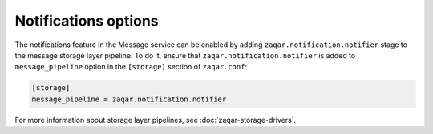 =====================
Notifications options
=====================

The notifications feature in the Message service can be enabled by adding
``zaqar.notification.notifier`` stage to the message storage layer pipeline. To
do it, ensure that ``zaqar.notification.notifier`` is added to
``message_pipeline`` option in the ``[storage]`` section of ``zaqar.conf``:

.. code-block:: ini

   [storage]
   message_pipeline = zaqar.notification.notifier

For more information about storage layer pipelines, see
:doc:`zaqar-storage-drivers`.
